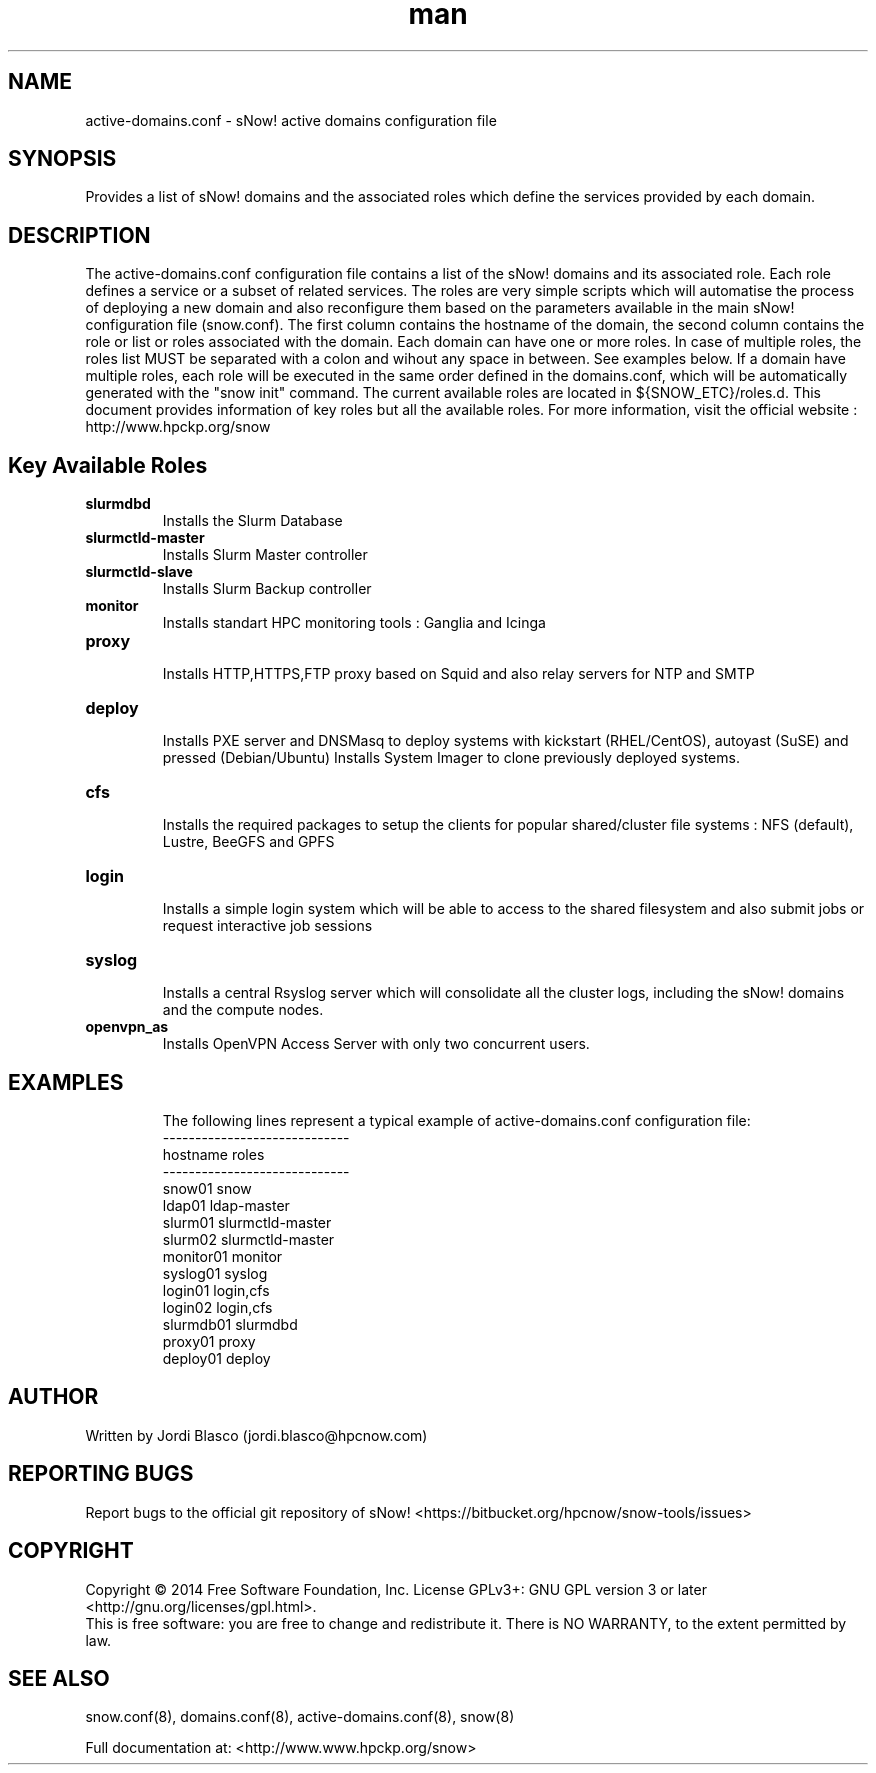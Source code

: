 .\" Manpage for sNow!
.\" Contact devel@hpcnow.com to correct errors or typos.
.TH man 8 "09 Jun 2016" "1.0.0" "sNow! active-domains.conf man page"
.SH NAME
active-domains.conf \- sNow! active domains configuration file
.SH SYNOPSIS
Provides a list of sNow! domains and the associated roles which define the services provided by each domain.
.SH DESCRIPTION
The active-domains.conf configuration file contains a list of the sNow! domains and its associated role. Each role defines a service or a subset of related services.
The roles are very simple scripts which will automatise the process of deploying a new domain and also reconfigure them based on the parameters available in the main
sNow! configuration file (snow.conf). 
The first column contains the hostname of the domain, the second column contains the role or list or roles associated with the domain.
Each domain can have one or more roles. In case of multiple roles, the roles list MUST be separated with a colon and wihout any space in between. See examples below.
If a domain have multiple roles, each role will be executed in the same order defined in the domains.conf, which will be automatically generated with the "snow init" command.
The current available roles are located in ${SNOW_ETC}/roles.d. This document provides information of key roles but all the available roles. 
For more information, visit the official website : http://www.hpckp.org/snow
.SH Key Available Roles
.TP
\fBslurmdbd\fR
.br
Installs the Slurm Database
.TP
.TP
\fBslurmctld-master\fR
.br
Installs Slurm Master controller
.TP
\fBslurmctld-slave\fR
.br
Installs Slurm Backup controller
.TP
\fBmonitor\fR
.br
Installs standart HPC monitoring tools : Ganglia and Icinga
.TP
\fBproxy\fR
.br
Installs HTTP,HTTPS,FTP proxy based on Squid and also relay servers for NTP and SMTP
.TP
\fBdeploy\fR
.br
Installs PXE server and DNSMasq to deploy systems with kickstart (RHEL/CentOS), autoyast (SuSE) and pressed (Debian/Ubuntu)
Installs System Imager to clone previously deployed systems.
.TP
\fBcfs\fR
.br
Installs the required packages to setup the clients for popular shared/cluster file systems : NFS (default), Lustre, BeeGFS and GPFS
.TP
\fBlogin\fR 
.br
Installs a simple login system which will be able to access to the shared filesystem and also submit jobs or request interactive job sessions
.TP
\fBsyslog\fR
.br
Installs a central Rsyslog server which will consolidate all the cluster logs, including the sNow! domains and the compute nodes.
.TP
\fBopenvpn_as\fR
.br
Installs OpenVPN Access Server with only two concurrent users. 
.TP
.SH EXAMPLES
The following lines represent a typical example of active-domains.conf configuration file:
.br
-----------------------------
.br
hostname    roles
.br
-----------------------------
.br
snow01      snow
.br
ldap01      ldap-master
.br
slurm01     slurmctld-master
.br
slurm02     slurmctld-master
.br
monitor01   monitor
.br
syslog01    syslog
.br
login01     login,cfs
.br
login02     login,cfs
.br
slurmdb01   slurmdbd
.br
proxy01     proxy
.br
deploy01    deploy
.SH AUTHOR
Written by Jordi Blasco (jordi.blasco@hpcnow.com)
.SH "REPORTING BUGS"
Report bugs to the official git repository of sNow! <https://bitbucket.org/hpcnow/snow-tools/issues>
.br
.SH COPYRIGHT
Copyright \(co 2014 Free Software Foundation, Inc.
License GPLv3+: GNU GPL version 3 or later <http://gnu.org/licenses/gpl.html>.
.br
This is free software: you are free to change and redistribute it.
There is NO WARRANTY, to the extent permitted by law.
.SH "SEE ALSO"
snow.conf(8), domains.conf(8), active-domains.conf(8), snow(8)
.PP
.br
Full documentation at: <http://www.www.hpckp.org/snow>
